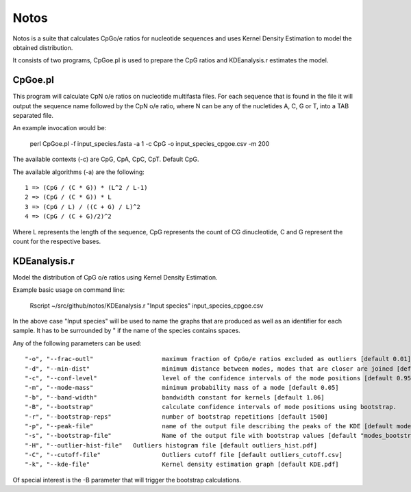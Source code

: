 Notos
=====

Notos is a suite that calculates CpGo/e ratios for nucleotide sequences and uses Kernel Density Estimation to model the obtained distribution.

It consists of two programs, CpGoe.pl is used to prepare the CpG ratios and KDEanalysis.r estimates the model. 

CpGoe.pl
--------


This program will calculate CpN o/e ratios on nucleotide multifasta files. For each sequence that is found in the file it will output the sequence name followed by the CpN o/e ratio, where N can be any of the nucletides A, C, G or T, into a TAB separated file.

An example invocation would be:

    perl CpGoe.pl -f input_species.fasta -a 1 -c CpG -o input_species_cpgoe.csv -m 200
	

The available contexts (-c) are CpG, CpA, CpC, CpT. Default CpG. 

The available algorithms (-a) are the following::

    1 => (CpG / (C * G)) * (L^2 / L-1)
    2 => (CpG / (C * G)) * L
    3 => (CpG / L) / ((C + G) / L)^2
    4 => (CpG / (C + G)/2)^2
		
Where L represents the length of the sequence, CpG represents the count of CG dinucleotide, C and G represent the count for the respective bases.


KDEanalysis.r
-------------

Model the distribution of CpG o/e ratios using Kernel Density Estimation.

Example basic usage on command line:

    Rscript ~/src/github/notos/KDEanalysis.r "Input species" input_species_cpgoe.csv


In the above case "Input species" will be used to name the graphs that are produced as well as an identifier for each sample. It has to be surrounded by " if the name of the species contains spaces.

Any of the following parameters can be used::

  "-o", "--frac-outl"			maximum fraction of CpGo/e ratios excluded as outliers [default 0.01]
  "-d", "--min-dist"			minimum distance between modes, modes that are closer are joined [default 0.2]
  "-c", "--conf-level"			level of the confidence intervals of the mode positions [default 0.95]
  "-m", "--mode-mass"			minimum probability mass of a mode [default 0.05]
  "-b", "--band-width"			bandwidth constant for kernels [default 1.06]
  "-B", "--bootstrap"			calculate confidence intervals of mode positions using bootstrap.
  "-r", "--bootstrap-reps"		number of bootstrap repetitions [default 1500]
  "-p", "--peak-file"			name of the output file describing the peaks of the KDE [default modes_basic_stats.csv]
  "-s", "--bootstrap-file"		Name of the output file with bootstrap values [default "modes_bootstrap.csv"]
  "-H", "--outlier-hist-file"	Outliers histogram file [default outliers_hist.pdf]
  "-C", "--cutoff-file"			Outliers cutoff file [default outliers_cutoff.csv]
  "-k", "--kde-file"			Kernel density estimation graph [default KDE.pdf]

Of special interest is the -B parameter that will trigger the bootstrap calculations.
